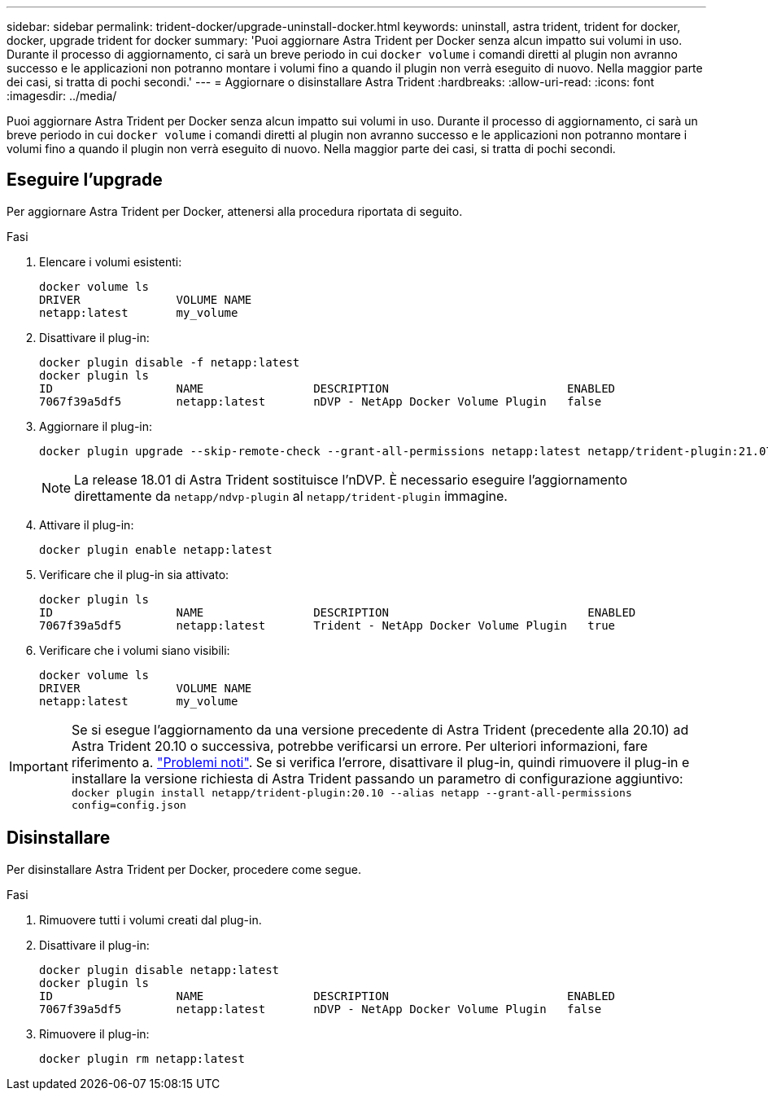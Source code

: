 ---
sidebar: sidebar 
permalink: trident-docker/upgrade-uninstall-docker.html 
keywords: uninstall, astra trident, trident for docker, docker, upgrade trident for docker 
summary: 'Puoi aggiornare Astra Trident per Docker senza alcun impatto sui volumi in uso. Durante il processo di aggiornamento, ci sarà un breve periodo in cui `docker volume` i comandi diretti al plugin non avranno successo e le applicazioni non potranno montare i volumi fino a quando il plugin non verrà eseguito di nuovo. Nella maggior parte dei casi, si tratta di pochi secondi.' 
---
= Aggiornare o disinstallare Astra Trident
:hardbreaks:
:allow-uri-read: 
:icons: font
:imagesdir: ../media/


[role="lead"]
Puoi aggiornare Astra Trident per Docker senza alcun impatto sui volumi in uso. Durante il processo di aggiornamento, ci sarà un breve periodo in cui `docker volume` i comandi diretti al plugin non avranno successo e le applicazioni non potranno montare i volumi fino a quando il plugin non verrà eseguito di nuovo. Nella maggior parte dei casi, si tratta di pochi secondi.



== Eseguire l'upgrade

Per aggiornare Astra Trident per Docker, attenersi alla procedura riportata di seguito.

.Fasi
. Elencare i volumi esistenti:
+
[listing]
----
docker volume ls
DRIVER              VOLUME NAME
netapp:latest       my_volume
----
. Disattivare il plug-in:
+
[listing]
----
docker plugin disable -f netapp:latest
docker plugin ls
ID                  NAME                DESCRIPTION                          ENABLED
7067f39a5df5        netapp:latest       nDVP - NetApp Docker Volume Plugin   false
----
. Aggiornare il plug-in:
+
[listing]
----
docker plugin upgrade --skip-remote-check --grant-all-permissions netapp:latest netapp/trident-plugin:21.07
----
+

NOTE: La release 18.01 di Astra Trident sostituisce l'nDVP. È necessario eseguire l'aggiornamento direttamente da `netapp/ndvp-plugin` al `netapp/trident-plugin` immagine.

. Attivare il plug-in:
+
[listing]
----
docker plugin enable netapp:latest
----
. Verificare che il plug-in sia attivato:
+
[listing]
----
docker plugin ls
ID                  NAME                DESCRIPTION                             ENABLED
7067f39a5df5        netapp:latest       Trident - NetApp Docker Volume Plugin   true
----
. Verificare che i volumi siano visibili:
+
[listing]
----
docker volume ls
DRIVER              VOLUME NAME
netapp:latest       my_volume
----



IMPORTANT: Se si esegue l'aggiornamento da una versione precedente di Astra Trident (precedente alla 20.10) ad Astra Trident 20.10 o successiva, potrebbe verificarsi un errore. Per ulteriori informazioni, fare riferimento a. link:known-issues-docker.html["Problemi noti"^]. Se si verifica l'errore, disattivare il plug-in, quindi rimuovere il plug-in e installare la versione richiesta di Astra Trident passando un parametro di configurazione aggiuntivo: `docker plugin install netapp/trident-plugin:20.10 --alias netapp --grant-all-permissions config=config.json`



== Disinstallare

Per disinstallare Astra Trident per Docker, procedere come segue.

.Fasi
. Rimuovere tutti i volumi creati dal plug-in.
. Disattivare il plug-in:
+
[listing]
----
docker plugin disable netapp:latest
docker plugin ls
ID                  NAME                DESCRIPTION                          ENABLED
7067f39a5df5        netapp:latest       nDVP - NetApp Docker Volume Plugin   false
----
. Rimuovere il plug-in:
+
[listing]
----
docker plugin rm netapp:latest
----

